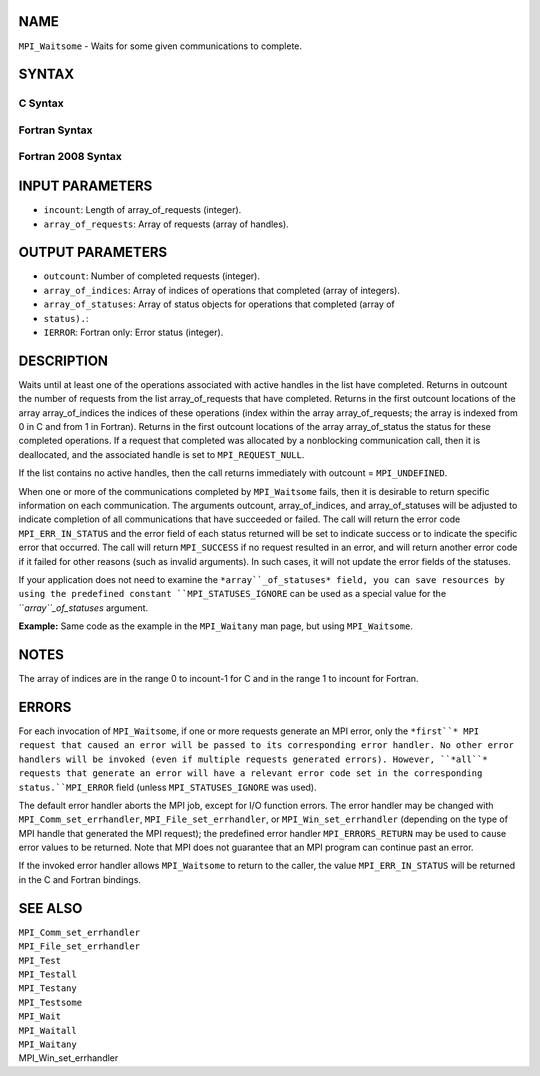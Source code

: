NAME
----

``MPI_Waitsome`` - Waits for some given communications to complete.

SYNTAX
------

C Syntax
~~~~~~~~

.. code-block:: c
   :linenos:

   #include <mpi.h>
   int MPI_Waitsome(int incount, MPI_Request array_of_requests[],
   	int *outcount, int array_of_indices[],
   	MPI_Status array_of_statuses[])

Fortran Syntax
~~~~~~~~~~~~~~

.. code-block:: fortran
   :linenos:

   USE MPI
   ! or the older form: INCLUDE 'mpif.h'
   MPI_WAITSOME(INCOUNT, ARRAY_OF_REQUESTS, OUTCOUNT,
   		ARRAY_OF_INDICES, ARRAY_OF_STATUSES, IERROR)
   	INTEGER	INCOUNT, ARRAY_OF_REQUESTS(*), OUTCOUNT
   	INTEGER	ARRAY_OF_INDICES(*)
   	INTEGER	ARRAY_OF_STATUSES(MPI_STATUS_SIZE*)
   	INTEGER	IERROR

Fortran 2008 Syntax
~~~~~~~~~~~~~~~~~~~

.. code-block:: fortran
   :linenos:

   USE mpi_f08
   MPI_Waitsome(incount, array_of_requests, outcount, array_of_indices,
   		array_of_statuses, ierror)
   	INTEGER, INTENT(IN) :: incount
   	TYPE(MPI_Request), INTENT(INOUT) :: array_of_requests(incount)
   	INTEGER, INTENT(OUT) :: outcount, array_of_indices(*)
   	TYPE(MPI_Status) :: array_of_statuses(*)
   	INTEGER, OPTIONAL, INTENT(OUT) :: ierror

INPUT PARAMETERS
----------------

* ``incount``: Length of array_of_requests (integer).

* ``array_of_requests``: Array of requests (array of handles).

OUTPUT PARAMETERS
-----------------

* ``outcount``: Number of completed requests (integer).

* ``array_of_indices``: Array of indices of operations that completed (array of integers).

* ``array_of_statuses``: Array of status objects for operations that completed (array of
* ``status).``: 
* ``IERROR``: Fortran only: Error status (integer).

DESCRIPTION
-----------

Waits until at least one of the operations associated with active
handles in the list have completed. Returns in outcount the number of
requests from the list array_of_requests that have completed. Returns in
the first outcount locations of the array array_of_indices the indices
of these operations (index within the array array_of_requests; the array
is indexed from 0 in C and from 1 in Fortran). Returns in the first
outcount locations of the array array_of_status the status for these
completed operations. If a request that completed was allocated by a
nonblocking communication call, then it is deallocated, and the
associated handle is set to ``MPI_REQUEST_NULL``.

If the list contains no active handles, then the call returns
immediately with outcount = ``MPI_UNDEFINED``.

When one or more of the communications completed by ``MPI_Waitsome`` fails,
then it is desirable to return specific information on each
communication. The arguments outcount, array_of_indices, and
array_of_statuses will be adjusted to indicate completion of all
communications that have succeeded or failed. The call will return the
error code ``MPI_ERR_IN_STATUS`` and the error field of each status returned
will be set to indicate success or to indicate the specific error that
occurred. The call will return ``MPI_SUCCESS`` if no request resulted in an
error, and will return another error code if it failed for other reasons
(such as invalid arguments). In such cases, it will not update the error
fields of the statuses.

If your application does not need to examine the ``*array``_of_statuses*
field, you can save resources by using the predefined constant
``MPI_STATUSES_IGNORE`` can be used as a special value for the
``*array``_of_statuses* argument.

**Example:** Same code as the example in the ``MPI_Waitany`` man page, but
using ``MPI_Waitsome``.

.. code-block:: fortran
   :linenos:

       CALL MPI_COMM_SIZE(comm, size, ierr)
       CALL MPI_COMM_RANK(comm, rank, ierr)
       IF(rank .GT. 0) THEN         ! client code
           DO WHILE(.TRUE.)
              CALL MPI_ISEND(a, n, MPI_REAL, 0, tag, comm, request, ierr)
              CALL MPI_WAIT(request, status, ierr)
           END DO
       ELSE         ! rank=0 -- server code
           DO i=1, size-1
              CALL MPI_IRECV(a(1,i), n, MPI_REAL, i, tag,
                             comm, requests(i), ierr)
           END DO
           DO WHILE(.TRUE.)
              CALL MPI_WAITSOME(size, request_list, numdone,
                               indices, statuses, ierr)
              DO i=1, numdone
                 CALL DO_SERVICE(a(1, indices(i)))
                 CALL MPI_IRECV(a(1, indices(i)), n, MPI_REAL, 0, tag,
                              comm, requests(indices(i)), ierr)
              END DO
           END DO
       END IF

NOTES
-----

The array of indices are in the range 0 to incount-1 for C and in the
range 1 to incount for Fortran.

ERRORS
------

For each invocation of ``MPI_Waitsome``, if one or more requests generate an
MPI error, only the ``*first``* MPI request that caused an error will be
passed to its corresponding error handler. No other error handlers will
be invoked (even if multiple requests generated errors). However, ``*all``*
requests that generate an error will have a relevant error code set in
the corresponding status.``MPI_ERROR`` field (unless ``MPI_STATUSES_IGNORE`` was
used).

The default error handler aborts the MPI job, except for I/O function
errors. The error handler may be changed with ``MPI_Comm_set_errhandler``,
``MPI_File_set_errhandler``, or ``MPI_Win_set_errhandler`` (depending on the
type of MPI handle that generated the MPI request); the predefined error
handler ``MPI_ERRORS_RETURN`` may be used to cause error values to be
returned. Note that MPI does not guarantee that an MPI program can
continue past an error.

If the invoked error handler allows ``MPI_Waitsome`` to return to the
caller, the value ``MPI_ERR_IN_STATUS`` will be returned in the C and
Fortran bindings.

SEE ALSO
--------

| ``MPI_Comm_set_errhandler``
| ``MPI_File_set_errhandler``
| ``MPI_Test``
| ``MPI_Testall``
| ``MPI_Testany``
| ``MPI_Testsome``
| ``MPI_Wait``
| ``MPI_Waitall``
| ``MPI_Waitany``
| MPI_Win_set_errhandler
